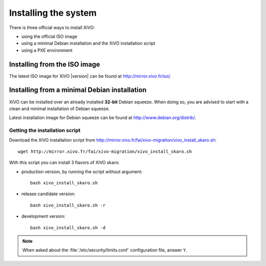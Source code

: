 *********************
Installing the system
*********************

There is three official ways to install XiVO:

* using the official ISO image
* using a minimal Debian installation and the XiVO installation script
* using a PXE environment


Installing from the ISO image
=============================

The latest ISO image for XiVO |version| can be found at http://mirror.xivo.fr/iso/.


Installing from a minimal Debian installation
=============================================

XiVO can be installed over an already installed **32-bit** Debian squeeze. When doing so, you are
advised to start with a clean and minimal installation of Debian squeeze.

Latest installation image for Debian squeeze can be found at http://www.debian.org/distrib/.


Getting the installation script
-------------------------------

Download the XiVO installation script from http://mirror.xivo.fr/fai/xivo-migration/xivo_install_skaro.sh::

   wget http://mirror.xivo.fr/fai/xivo-migration/xivo_install_skaro.sh

With this script you can install 3 flavors of XiVO skaro:

* production version, by running the script without argument::

   bash xivo_install_skaro.sh

* release candidate version::

   bash xivo_install_skaro.sh -r

* development version::

   bash xivo_install_skaro.sh -d

.. note::
   When asked about the :file:`/etc/security/limits.conf` configuration file, answer ``Y``.
